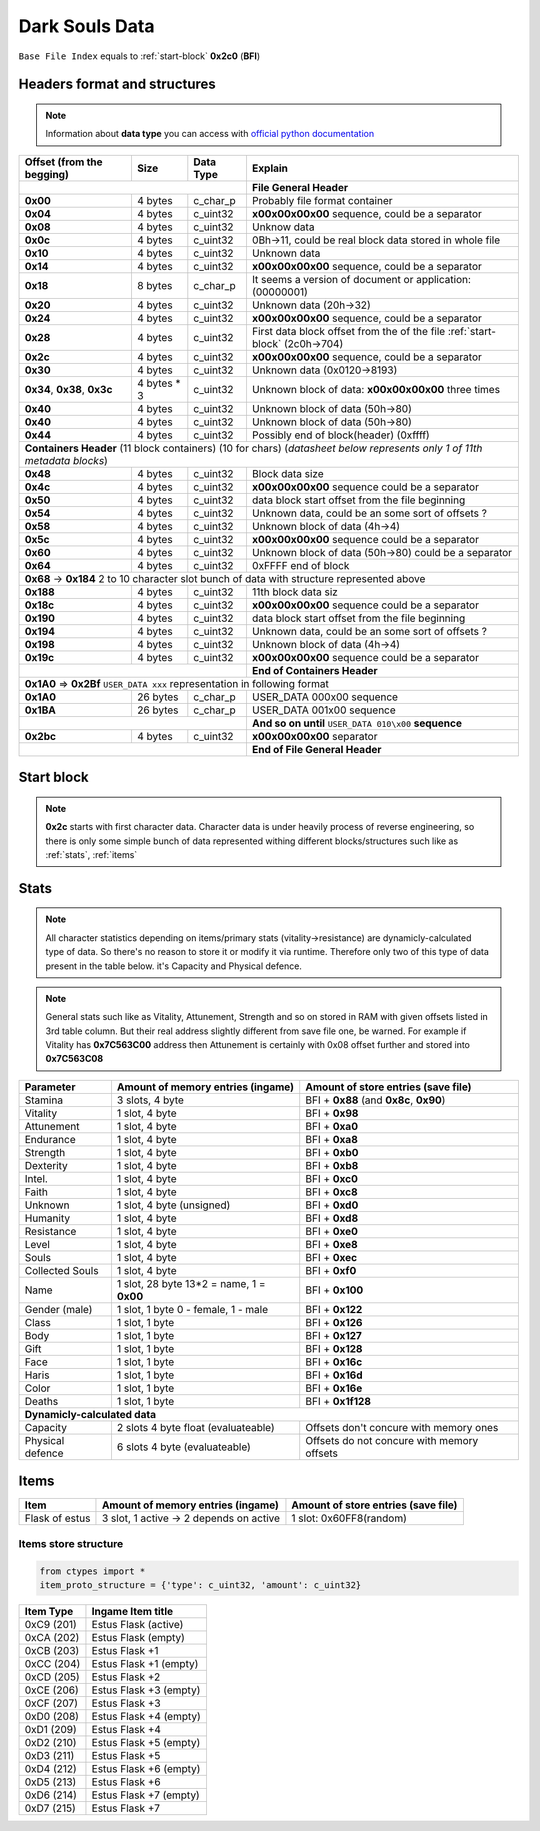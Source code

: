 Dark Souls Data
===============
``Base File Index`` equals to :ref:`start-block` **0x2c0** (**BFI**)

Headers format and structures
-----------------------------
.. note::

    Information about **data type** you can access with
    `official python documentation <http://docs.python.org/2/library/ctypes.html#fundamental-data-types>`_

+-----------------+---------+------------+-----------------------------------+
| Offset (from the| Size    | Data Type  | Explain                           |
| begging)        |         |            |                                   |
+=================+=========+============+===================================+
|                                        | **File General Header**           |
+-----------------+---------+------------+-----------------------------------+
| **0x00**        | 4 bytes | c_char_p   | Probably file format container    |
+-----------------+---------+------------+-----------------------------------+
| **0x04**        | 4 bytes | c_uint32   | **\x00\x00\x00\x00** sequence,    |
|                 |         |            | could be a separator              |
+-----------------+---------+------------+-----------------------------------+
| **0x08**        | 4 bytes | c_uint32   | Unknow data                       |
+-----------------+---------+------------+-----------------------------------+
| **0x0c**        | 4 bytes | c_uint32   | 0Bh->11, could be real block data |
|                 |         |            | stored in whole file              |
+-----------------+---------+------------+-----------------------------------+
| **0x10**        | 4 bytes | c_uint32   | Unknown data                      |
+-----------------+---------+------------+-----------------------------------+
| **0x14**        | 4 bytes | c_uint32   | **\x00\x00\x00\x00** sequence,    |
|                 |         |            | could be a separator              |
+-----------------+---------+------------+-----------------------------------+
| **0x18**        | 8 bytes | c_char_p   | It seems a version of document or |
|                 |         |            | application: (00000001)           |
+-----------------+---------+------------+-----------------------------------+
| **0x20**        | 4 bytes | c_uint32   | Unknown data (20h->32)            |
+-----------------+---------+------------+-----------------------------------+
| **0x24**        | 4 bytes | c_uint32   | **\x00\x00\x00\x00** sequence,    |
|                 |         |            | could be a separator              |
+-----------------+---------+------------+-----------------------------------+
| **0x28**        | 4 bytes | c_uint32   | First data block offset from the  |
|                 |         |            | of the file :ref:`start-block`    |
|                 |         |            | (2c0h->704)                       |
+-----------------+---------+------------+-----------------------------------+
| **0x2c**        | 4 bytes | c_uint32   | **\x00\x00\x00\x00** sequence,    |
|                 |         |            | could be a separator              |
+-----------------+---------+------------+-----------------------------------+
| **0x30**        | 4 bytes | c_uint32   | Unknown data (0x0120->8193)       |
|                 |         |            |                                   |
+-----------------+---------+------------+-----------------------------------+
| **0x34**,       | 4 bytes | c_uint32   | Unknown block of data:            |
| **0x38**,       | * 3     |            | **\x00\x00\x00\x00** three times  |
| **0x3c**        |         |            |                                   |
+-----------------+---------+------------+-----------------------------------+
| **0x40**        | 4 bytes | c_uint32   | Unknown block of data             |
|                 |         |            | (50h->80)                         |
+-----------------+---------+------------+-----------------------------------+
| **0x40**        | 4 bytes | c_uint32   | Unknown block of data             |
|                 |         |            | (50h->80)                         |
+-----------------+---------+------------+-----------------------------------+
| **0x44**        | 4 bytes | c_uint32   | Possibly end of block(header)     |
|                 |         |            | (0xffff)                          |
+-----------------+---------+------------+-----------------------------------+
| **Containers Header** (11 block containers) (10 for chars)                 |
| (*datasheet below represents only 1 of 11th metadata blocks*)              |
+-----------------+---------+------------+-----------------------------------+
| **0x48**        | 4 bytes | c_uint32   | Block data size                   |
|                 |         |            |                                   |
+-----------------+---------+------------+-----------------------------------+
| **0x4c**        | 4 bytes | c_uint32   | **\x00\x00\x00\x00** sequence     |
|                 |         |            | could be a separator              |
+-----------------+---------+------------+-----------------------------------+
| **0x50**        | 4 bytes | c_uint32   | data block start offset from the  |
|                 |         |            | file beginning                    |
|                 |         |            |                                   |
+-----------------+---------+------------+-----------------------------------+
| **0x54**        | 4 bytes | c_uint32   | Unknown data, could be an some    |
|                 |         |            | sort of offsets ?                 |
+-----------------+---------+------------+-----------------------------------+
| **0x58**        | 4 bytes | c_uint32   | Unknown block of data             |
|                 |         |            | (4h->4)                           |
+-----------------+---------+------------+-----------------------------------+
| **0x5c**        | 4 bytes | c_uint32   | **\x00\x00\x00\x00** sequence     |
|                 |         |            | could be a separator              |
+-----------------+---------+------------+-----------------------------------+
| **0x60**        | 4 bytes | c_uint32   | Unknown block of data (50h->80)   |
|                 |         |            | could be a separator              |
+-----------------+---------+------------+-----------------------------------+
| **0x64**        | 4 bytes | c_uint32   | 0xFFFF end of block               |
|                 |         |            |                                   |
+-----------------+---------+------------+-----------------------------------+
| **0x68** -> **0x184**  2 to 10 character slot bunch of data with structure |
| represented    above                                                       |
+-----------------+---------+------------+-----------------------------------+
| **0x188**       | 4 bytes | c_uint32   | 11th block data siz               |
|                 |         |            |                                   |
+-----------------+---------+------------+-----------------------------------+
| **0x18c**       | 4 bytes | c_uint32   | **\x00\x00\x00\x00** sequence     |
|                 |         |            | could be a separator              |
+-----------------+---------+------------+-----------------------------------+
| **0x190**       | 4 bytes | c_uint32   | data block start offset from the  |
|                 |         |            | file beginning                    |
|                 |         |            |                                   |
+-----------------+---------+------------+-----------------------------------+
| **0x194**       | 4 bytes | c_uint32   | Unknown data, could be an some    |
|                 |         |            | sort of offsets ?                 |
+-----------------+---------+------------+-----------------------------------+
| **0x198**       | 4 bytes | c_uint32   | Unknown block of data             |
|                 |         |            | (4h->4)                           |
+-----------------+---------+------------+-----------------------------------+
| **0x19c**       | 4 bytes | c_uint32   | **\x00\x00\x00\x00** sequence     |
|                 |         |            | could be a separator              |
+-----------------+---------+------------+-----------------------------------+
|                                        | **End of Containers Header**      |
+-----------------+---------+------------+-----------------------------------+
|                                         **0x1A0** => **0x2Bf**             |
|                                         ``USER_DATA xxx`` representation   |
|                                         in following format                |
+-----------------+---------+------------+-----------------------------------+
| **0x1A0**       |26 bytes | c_char_p   | USER_DATA 000\x00 sequence        |
+-----------------+---------+------------+-----------------------------------+
| **0x1BA**       |26 bytes | c_char_p   | USER_DATA 001\x00 sequence        |
+-----------------+---------+------------+-----------------------------------+
|                                        | **And so on until**               |
|                                        | ``USER_DATA 010\x00`` **sequence**|
+-----------------+---------+------------+-----------------------------------+
| **0x2bc**       | 4 bytes | c_uint32   | **\x00\x00\x00\x00** separator    |
+-----------------+---------+------------+-----------------------------------+
|                                        | **End of File General Header**    |
+-----------------+---------+------------+-----------------------------------+

.. _start-block:

Start block
-----------
.. note::

    **0x2c** starts with first character data. Character data is under heavily
    process of reverse engineering, so there is only some simple bunch of data
    represented withing different blocks/structures such like as :ref:`stats`,
    :ref:`items`

.. _stats:

Stats
-----
.. note::

    All character statistics depending on items/primary stats (vitality->resistance)
    are dynamicly-calculated type of data. So there's no reason to store it or
    modify it via runtime. Therefore only two of this type of data present in
    the table below. it's Capacity and Physical defence.

.. note::

    General stats such like as Vitality, Attunement, Strength and so on stored
    in RAM with given offsets listed in 3rd table column. But their real address
    slightly different from save file one, be warned.
    For example if Vitality has **0x7C563C00** address then Attunement is certainly
    with 0x08 offset further and stored into **0x7C563C08**

+-----------+--------------------------+-------------------------+
| Parameter | Amount of memory entries | Amount of store entries |
|           | (ingame)                 | (save file)             |
+===========+==========================+=========================+
| Stamina   | 3 slots, 4 byte          | BFI + **0x88**          |
|           |                          | (and **0x8c**, **0x90**)|
+-----------+--------------------------+-------------------------+
| Vitality  | 1 slot, 4 byte           | BFI + **0x98**          |
+-----------+--------------------------+-------------------------+
| Attunement| 1 slot, 4 byte           | BFI + **0xa0**          |
+-----------+--------------------------+-------------------------+
| Endurance | 1 slot, 4 byte           | BFI + **0xa8**          |
+-----------+--------------------------+-------------------------+
| Strength  | 1 slot, 4 byte           | BFI + **0xb0**          |
+-----------+--------------------------+-------------------------+
| Dexterity | 1 slot, 4 byte           | BFI + **0xb8**          |
+-----------+--------------------------+-------------------------+
| Intel.    | 1 slot, 4 byte           | BFI + **0xc0**          |
+-----------+--------------------------+-------------------------+
| Faith     | 1 slot, 4 byte           | BFI + **0xc8**          |
+-----------+--------------------------+-------------------------+
| Unknown   | 1 slot, 4 byte (unsigned)| BFI + **0xd0**          |
+-----------+--------------------------+-------------------------+
| Humanity  | 1 slot, 4 byte           | BFI + **0xd8**          |
+-----------+--------------------------+-------------------------+
| Resistance| 1 slot, 4 byte           | BFI + **0xe0**          |
+-----------+--------------------------+-------------------------+
| Level     | 1 slot, 4 byte           | BFI + **0xe8**          |
+-----------+--------------------------+-------------------------+
| Souls     | 1 slot, 4 byte           | BFI + **0xec**          |
+-----------+--------------------------+-------------------------+
| Collected |                          |                         |
| Souls     | 1 slot, 4 byte           | BFI + **0xf0**          |
+-----------+--------------------------+-------------------------+
| Name      | 1 slot, 28 byte          |                         |
|           | 13*2 = name, 1 = **0x00**| BFI + **0x100**         |
+-----------+--------------------------+-------------------------+
| Gender    | 1 slot, 1 byte           | BFI + **0x122**         |
| (male)    | 0 - female, 1 - male     |                         |
+-----------+--------------------------+-------------------------+
| Class     | 1 slot, 1 byte           | BFI + **0x126**         |
+-----------+--------------------------+-------------------------+
| Body      | 1 slot, 1 byte           | BFI + **0x127**         |
+-----------+--------------------------+-------------------------+
| Gift      | 1 slot, 1 byte           | BFI + **0x128**         |
+-----------+--------------------------+-------------------------+
| Face      | 1 slot, 1 byte           | BFI + **0x16c**         |
+-----------+--------------------------+-------------------------+
| Haris     | 1 slot, 1 byte           | BFI + **0x16d**         |
+-----------+--------------------------+-------------------------+
| Color     | 1 slot, 1 byte           | BFI + **0x16e**         |
+-----------+--------------------------+-------------------------+
| Deaths    | 1 slot, 1 byte           | BFI + **0x1f128**       |
+-----------+--------------------------+-------------------------+
| **Dynamicly-calculated data**                                  |
+-----------+--------------------------+-------------------------+
| Capacity  | 2 slots 4 byte float     | Offsets don't concure   |
|           | (evaluateable)           | with memory ones        |
+-----------+--------------------------+-------------------------+
| Physical  | 6 slots 4 byte           | Offsets do not concure  |
| defence   | (evaluateable)           | with memory offsets     |
+-----------+--------------------------+-------------------------+

.. _items:

Items
-----

+-------------------+--------------------------+-------------------------+
| Item              | Amount of memory entries | Amount of store entries |
|                   | (ingame)                 | (save file)             |
+===================+==========================+=========================+
| Flask of estus    | 3 slot, 1 active -> 2    | 1 slot: 0x60FF8(random) |
|                   | depends on active        |                         |
+-------------------+--------------------------+-------------------------+


Items store structure
~~~~~~~~~~~~~~~~~~~~~
.. code-block:: python

    from ctypes import *
    item_proto_structure = {'type': c_uint32, 'amount': c_uint32}


+-------------------+----------------------------------------------------+
| Item Type         |  Ingame Item title                                 |
|                   |                                                    |
+===================+====================================================+
| 0xC9 (201)        | Estus Flask (active)                               |
+-------------------+----------------------------------------------------+
| 0xCA (202)        | Estus Flask (empty)                                |
+-------------------+----------------------------------------------------+
| 0xCB (203)        | Estus Flask +1                                     |
+-------------------+----------------------------------------------------+
| 0xCC (204)        | Estus Flask +1 (empty)                             |
+-------------------+----------------------------------------------------+
| 0xCD (205)        | Estus Flask +2                                     |
+-------------------+----------------------------------------------------+
| 0xCE (206)        | Estus Flask +3 (empty)                             |
+-------------------+----------------------------------------------------+
| 0xCF (207)        | Estus Flask +3                                     |
+-------------------+----------------------------------------------------+
| 0xD0 (208)        | Estus Flask +4 (empty)                             |
+-------------------+----------------------------------------------------+
| 0xD1 (209)        | Estus Flask +4                                     |
+-------------------+----------------------------------------------------+
| 0xD2 (210)        | Estus Flask +5 (empty)                             |
+-------------------+----------------------------------------------------+
| 0xD3 (211)        | Estus Flask +5                                     |
+-------------------+----------------------------------------------------+
| 0xD4 (212)        | Estus Flask +6 (empty)                             |
+-------------------+----------------------------------------------------+
| 0xD5 (213)        | Estus Flask +6                                     |
+-------------------+----------------------------------------------------+
| 0xD6 (214)        | Estus Flask +7 (empty)                             |
+-------------------+----------------------------------------------------+
| 0xD7 (215)        | Estus Flask +7                                     |
+-------------------+----------------------------------------------------+

